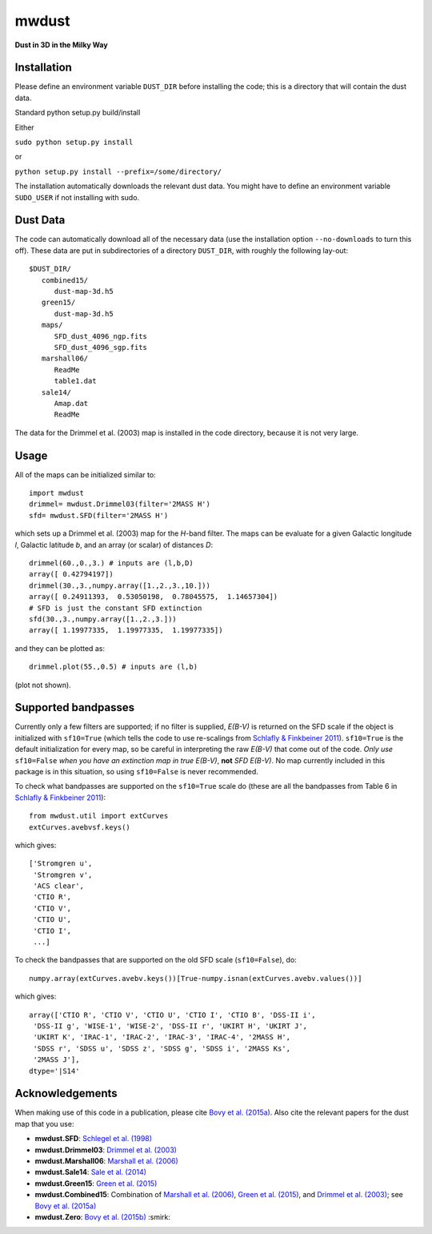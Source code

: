 mwdust
======

**Dust in 3D in the Milky Way**

.. image:: https://travis-ci.org/jobovy/mwdust.svg?branch=master
   :target: http://travis-ci.org/jobovy/mwdust

Installation
-------------

Please define an environment variable ``DUST_DIR`` before installing
the code; this is a directory that will contain the dust data.

Standard python setup.py build/install

Either

``sudo python setup.py install``

or 

``python setup.py install --prefix=/some/directory/``

The installation automatically downloads the relevant dust data. You
might have to define an environment variable ``SUDO_USER`` if not
installing with sudo.

Dust Data
---------

The code can automatically download all of the necessary data (use the
installation option ``--no-downloads`` to turn this off). These data
are put in subdirectories of a directory ``DUST_DIR``, with roughly
the following lay-out::

    $DUST_DIR/
       combined15/
          dust-map-3d.h5
       green15/
          dust-map-3d.h5
       maps/
          SFD_dust_4096_ngp.fits
	  SFD_dust_4096_sgp.fits
       marshall06/
          ReadMe
	  table1.dat
       sale14/
          Amap.dat
          ReadMe

The data for the Drimmel et al. (2003) map is installed in the code
directory, because it is not very large.

Usage
------

All of the maps can be initialized similar to::

    import mwdust
    drimmel= mwdust.Drimmel03(filter='2MASS H')
    sfd= mwdust.SFD(filter='2MASS H')

which sets up a Drimmel et al. (2003) map for the *H*-band filter. The
maps can be evaluate for a given Galactic longitude *l*, Galactic
latitude *b*, and an array (or scalar) of distances *D*::

	 drimmel(60.,0.,3.) # inputs are (l,b,D)
	 array([ 0.42794197])
	 drimmel(30.,3.,numpy.array([1.,2.,3.,10.]))
	 array([ 0.24911393,  0.53050198,  0.78045575,  1.14657304])
	 # SFD is just the constant SFD extinction
	 sfd(30.,3.,numpy.array([1.,2.,3.]))
	 array([ 1.19977335,  1.19977335,  1.19977335])

and they can be plotted as::

    drimmel.plot(55.,0.5) # inputs are (l,b)

(plot not shown). 

Supported bandpasses
---------------------

Currently only a few filters are supported; if no filter is supplied,
*E(B-V)* is returned on the SFD scale if the object is initialized
with ``sf10=True`` (which tells the code to use re-scalings from
`Schlafly & Finkbeiner 2011
<http://adsabs.harvard.edu/abs/2011ApJ...737..103S>`__). ``sf10=True``
is the default initialization for every map, so be careful in
interpreting the raw *E(B-V)* that come out of the code. *Only use*
``sf10=False`` *when you have an extinction map in true E(B-V)*, **not**
*SFD E(B-V)*. No map currently included in this package is in this
situation, so using ``sf10=False`` is never recommended.

To check what bandpasses are supported on the ``sf10=True`` scale do
(these are all the bandpasses from Table 6 in `Schlafly & Finkbeiner
2011 <http://adsabs.harvard.edu/abs/2011ApJ...737..103S>`__)::

   from mwdust.util import extCurves  
   extCurves.avebvsf.keys()

which gives::

      ['Stromgren u',
       'Stromgren v',
       'ACS clear',
       'CTIO R',
       'CTIO V',
       'CTIO U',
       'CTIO I',
       ...]

To check the bandpasses that are supported on the old SFD scale (``sf10=False``), do::

   numpy.array(extCurves.avebv.keys())[True-numpy.isnan(extCurves.avebv.values())]

which gives::

      array(['CTIO R', 'CTIO V', 'CTIO U', 'CTIO I', 'CTIO B', 'DSS-II i',
       'DSS-II g', 'WISE-1', 'WISE-2', 'DSS-II r', 'UKIRT H', 'UKIRT J',
       'UKIRT K', 'IRAC-1', 'IRAC-2', 'IRAC-3', 'IRAC-4', '2MASS H',
       'SDSS r', 'SDSS u', 'SDSS z', 'SDSS g', 'SDSS i', '2MASS Ks',
       '2MASS J'], 
      dtype='|S14'

Acknowledgements
-----------------

When making use of this code in a publication, please cite `Bovy et
al. (2015a) <http://arxiv.org/abs/1509.06751>`__. Also cite the relevant papers for the dust
map that you use:

* **mwdust.SFD**: `Schlegel et al. (1998) <http://adsabs.harvard.edu/abs/1998ApJ...500..525S>`__

* **mwdust.Drimmel03**: `Drimmel et al. (2003) <http://adsabs.harvard.edu/abs/2003A%26A...409..205D>`__

* **mwdust.Marshall06**: `Marshall et al. (2006) <http://adsabs.harvard.edu/abs/2006A%26A...453..635M>`__

* **mwdust.Sale14**: `Sale et al. (2014) <http://adsabs.harvard.edu/abs/2014MNRAS.443.2907S>`__

* **mwdust.Green15**: `Green et al. (2015) <http://adsabs.harvard.edu/abs/2015arXiv150701005G>`__

* **mwdust.Combined15**: Combination of `Marshall et al. (2006) <http://adsabs.harvard.edu/abs/2006A%26A...453..635M>`__, `Green et al. (2015) <http://adsabs.harvard.edu/abs/2015arXiv150701005G>`__, and `Drimmel et al. (2003) <http://adsabs.harvard.edu/abs/2003A%26A...409..205D>`__; see `Bovy et al. (2015a) <http://adsabs.harvard.edu/abs/????>`__

* **mwdust.Zero**: `Bovy et al. (2015b) <http://adsabs.harvard.edu/abs/2015arXiv150905796B>`__ :smirk:
